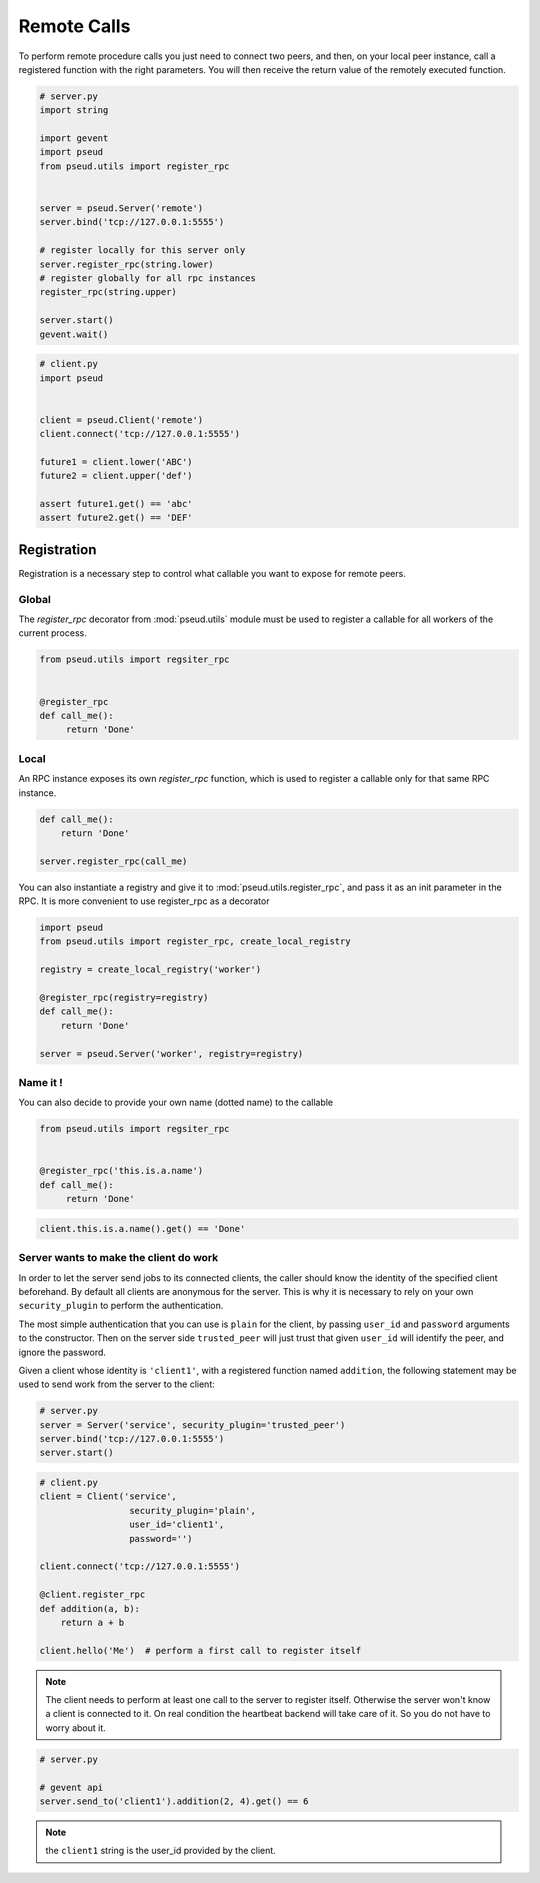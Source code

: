 Remote Calls
============

To perform remote procedure calls you just need to connect two peers, and
then, on your local peer instance, call a registered function with the right
parameters. You will then receive the return value of the remotely executed
function.

.. code:: python

   # server.py
   import string

   import gevent
   import pseud
   from pseud.utils import register_rpc


   server = pseud.Server('remote')
   server.bind('tcp://127.0.0.1:5555')

   # register locally for this server only
   server.register_rpc(string.lower)
   # register globally for all rpc instances
   register_rpc(string.upper)

   server.start()
   gevent.wait()

.. code:: python

   # client.py
   import pseud


   client = pseud.Client('remote')
   client.connect('tcp://127.0.0.1:5555')

   future1 = client.lower('ABC')
   future2 = client.upper('def')

   assert future1.get() == 'abc'
   assert future2.get() == 'DEF'

Registration
++++++++++++

Registration is a necessary step to control what callable you want to expose
for remote peers.

Global
~~~~~~

The `register_rpc` decorator from :mod:`pseud.utils` module must be used to
register a callable for all workers of the current process.

.. code:: python

   from pseud.utils import regsiter_rpc


   @register_rpc
   def call_me():
        return 'Done'

Local
~~~~~

An RPC instance exposes its own `register_rpc` function, which is used to 
register a callable only for that same RPC instance.

.. code:: python

   def call_me():
       return 'Done'

   server.register_rpc(call_me)

You can also instantiate a registry and give it to
:mod:`pseud.utils.register_rpc`, and pass it as an init parameter in the RPC.
It is more convenient to use register_rpc as a decorator

.. code:: python

   import pseud
   from pseud.utils import register_rpc, create_local_registry

   registry = create_local_registry('worker')

   @register_rpc(registry=registry)
   def call_me():
       return 'Done'

   server = pseud.Server('worker', registry=registry)

Name it !
~~~~~~~~~

You can also decide to provide your own name (dotted name) to the callable


.. code:: python

   from pseud.utils import regsiter_rpc


   @register_rpc('this.is.a.name')
   def call_me():
        return 'Done'

.. code:: python

   client.this.is.a.name().get() == 'Done'

Server wants to make the client do work
~~~~~~~~~~~~~~~~~~~~~~~~~~~~~~~~~~~~~~~

In order to let the server send jobs to its connected clients, the caller
should know the identity of the specified client beforehand.
By default all clients are anonymous for the server. This is why it
is necessary to rely on your own ``security_plugin`` to perform
the authentication.

The most simple authentication that you can use is ``plain`` for the client,
by passing ``user_id`` and ``password`` arguments to the constructor.
Then on the server side ``trusted_peer`` will just trust that given ``user_id``
will identify the peer, and ignore the password.

Given a client whose identity is ``'client1'``, with a registered function named
``addition``, the following statement may be used to send work from the server
to the client:

.. code:: python

   # server.py
   server = Server('service', security_plugin='trusted_peer')
   server.bind('tcp://127.0.0.1:5555')
   server.start()

.. code:: python

   # client.py
   client = Client('service',
                    security_plugin='plain',
                    user_id='client1',
                    password='')

   client.connect('tcp://127.0.0.1:5555')

   @client.register_rpc
   def addition(a, b):
       return a + b

   client.hello('Me')  # perform a first call to register itself

.. note::

    The client needs to perform at least one call to the server
    to register itself. Otherwise the server won't know a client is connected
    to it. On real condition the heartbeat backend will take care of it.
    So you do not have to worry about it.

.. code:: python

   # server.py

   # gevent api
   server.send_to('client1').addition(2, 4).get() == 6

.. note::

    the ``client1`` string is the user_id provided by the client.
